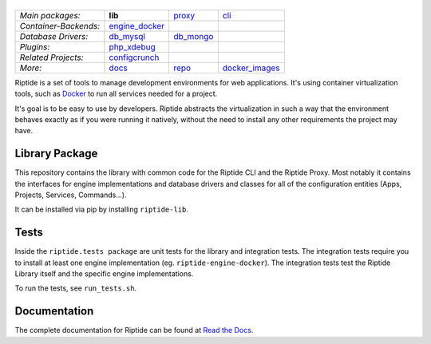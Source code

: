 |Riptide|
=========

.. |Riptide| image:: https://riptide-docs.readthedocs.io/en/latest/_images/logo.png
    :alt: Riptide

.. class:: center

    ======================  ===================  ===================  ===================
    *Main packages:*        **lib**              proxy_               cli_
    *Container-Backends:*   engine_docker_
    *Database Drivers:*     db_mysql_            db_mongo_
    *Plugins:*              php_xdebug_
    *Related Projects:*     configcrunch_
    *More:*                 docs_                repo_                docker_images_
    ======================  ===================  ===================  ===================

.. _lib:            https://github.com/Parakoopa/riptide-lib
.. _cli:            https://github.com/Parakoopa/riptide-cli
.. _proxy:          https://github.com/Parakoopa/riptide-proxy
.. _configcrunch:   https://github.com/Parakoopa/configcrunch
.. _engine_docker:  https://github.com/Parakoopa/riptide-engine-docker
.. _db_mysql:       https://github.com/Parakoopa/riptide-db-mysql
.. _db_mongo:       https://github.com/Parakoopa/riptide-db-mongo
.. _docs:           https://github.com/Parakoopa/riptide-docs
.. _repo:           https://github.com/Parakoopa/riptide-repo
.. _docker_images:  https://github.com/Parakoopa/riptide-docker-images
.. _php_xdebug:     https://github.com/Parakoopa/riptide-plugin-php-xdebug

|build| |docs| |pypi-version| |pypi-downloads| |pypi-license| |pypi-pyversions| |slack|

.. |build| image:: https://jenkins.riptide.parakoopa.de/buildStatus/icon?job=riptide-lib%2Fmaster
    :target: https://jenkins.riptide.parakoopa.de/blue/organizations/jenkins/riptide-lib/activity
    :alt: Build Status

.. |docs| image:: https://readthedocs.org/projects/riptide-docs/badge/?version=latest
    :target: https://riptide-docs.readthedocs.io/en/latest/?badge=latest
    :alt: Documentation Status

.. |slack| image:: https://slack.riptide.parakoopa.de/badge.svg
    :target: https://slack.riptide.parakoopa.de
    :alt: Join our Slack workspace

.. |pypi-version| image:: https://img.shields.io/pypi/v/riptide-lib
    :target: https://pypi.org/project/riptide-lib/
    :alt: Version

.. |pypi-downloads| image:: https://img.shields.io/pypi/dm/riptide-lib
    :target: https://pypi.org/project/riptide-lib/
    :alt: Downloads

.. |pypi-license| image:: https://img.shields.io/pypi/l/riptide-lib
    :alt: License (MIT)

.. |pypi-pyversions| image:: https://img.shields.io/pypi/pyversions/riptide-lib
    :alt: Supported Python versions

Riptide is a set of tools to manage development environments for web applications.
It's using container virtualization tools, such as `Docker <https://www.docker.com/>`_
to run all services needed for a project.

It's goal is to be easy to use by developers.
Riptide abstracts the virtualization in such a way that the environment behaves exactly
as if you were running it natively, without the need to install any other requirements
the project may have.

Library Package
---------------

This repository contains the library with common code for the Riptide CLI and the Riptide Proxy. Most notably it
contains the interfaces for engine implementations and database drivers and classes for all of the configuration entities
(Apps, Projects, Services, Commands...).

It can be installed via pip by installing ``riptide-lib``.

Tests
-----

Inside the ``riptide.tests package`` are unit tests for the library and integration tests. The integration
tests require you to install at least one engine implementation (eg. ``riptide-engine-docker``). The integration
tests test the Riptide Library itself and the specific engine implementations.

To run the tests, see ``run_tests.sh``.

Documentation
-------------

The complete documentation for Riptide can be found at `Read the Docs <https://riptide-docs.readthedocs.io/en/latest/>`_.